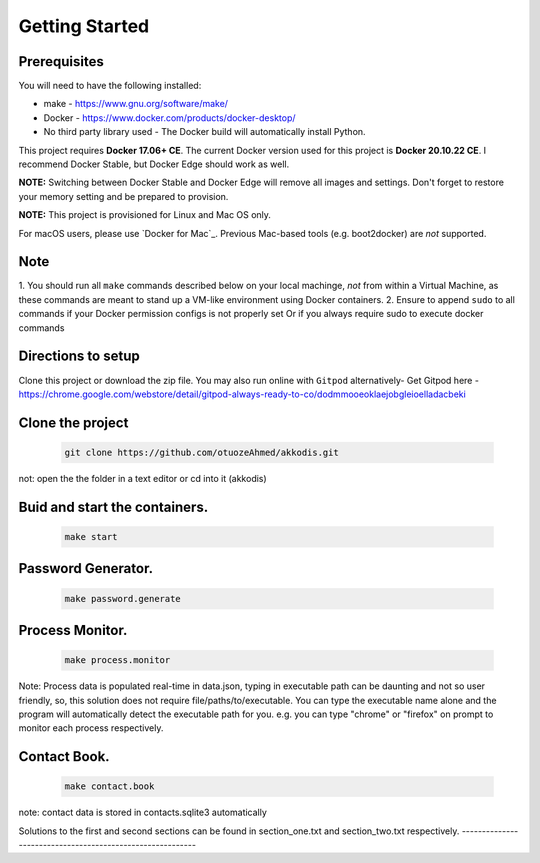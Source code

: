 Getting Started
---------------

Prerequisites
~~~~~~~~~~~~~

You will need to have the following installed:

- make - https://www.gnu.org/software/make/
- Docker - https://www.docker.com/products/docker-desktop/
- No third party library used - The Docker build will automatically install Python.

This project requires **Docker 17.06+ CE**. 
The current Docker version used for this project is **Docker 20.10.22 CE**. 
I recommend Docker Stable, but Docker Edge should work as well.

**NOTE:** Switching between Docker Stable and Docker Edge will remove all images and
settings.  Don't forget to restore your memory setting and be prepared to
provision.

**NOTE:** This project is provisioned for Linux and Mac OS only.

For macOS users, please use `Docker for Mac`_. Previous Mac-based tools (e.g.
boot2docker) are *not* supported. 


Note
~~~~~~~~~~~~~

1. You should run all ``make`` commands described below on your local machinge, *not*
from within a Virtual Machine, as these commands are meant to stand up a VM-like environment using
Docker containers.
2. Ensure to append ``sudo`` to all commands if your Docker permission configs is not properly set
Or if you always require sudo to execute docker commands 

Directions to setup
~~~~~~~~~~~~~

Clone this project or download the zip file. You may also run online with ``Gitpod`` alternatively- 
Get Gitpod here - https://chrome.google.com/webstore/detail/gitpod-always-ready-to-co/dodmmooeoklaejobgleioelladacbeki

Clone the project
~~~~~~~~~~~~~~~~~

   .. code:: sh

        git clone https://github.com/otuozeAhmed/akkodis.git

not: open the the folder in a text editor or cd into it (akkodis) 

Buid and start the containers.
~~~~~~~~~~~~~

   .. code:: sh

        make start

Password Generator.
~~~~~~~~~~~~~

   .. code:: sh

       make password.generate

Process Monitor.
~~~~~~~~~~~~~

   .. code:: sh

       make process.monitor

Note: Process data is populated real-time in data.json,
typing in executable path can be daunting and not so user friendly,
so, this solution does not require file/paths/to/executable. 
You can type the executable name alone and the program will
automatically detect the executable path for you.
e.g. you can type "chrome" or "firefox" on prompt 
to monitor each process respectively.
 
Contact Book.
~~~~~~~~~~~~~
   .. code:: sh

       make contact.book

note: contact data is stored in contacts.sqlite3 automatically


Solutions to the first and second sections can be
found in section_one.txt and section_two.txt respectively.
----------------------------------------------------------
